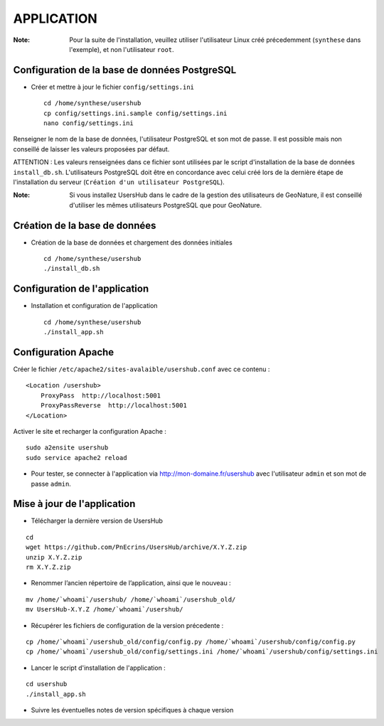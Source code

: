 ===========
APPLICATION
===========

:Note:

    Pour la suite de l'installation, veuillez utiliser l'utilisateur Linux créé précedemment (``synthese`` dans l'exemple), et non l'utilisateur ``root``.

Configuration de la base de données PostgreSQL
==============================================

* Créer et mettre à jour le fichier ``config/settings.ini``
 
  ::  
  
    cd /home/synthese/usershub
    cp config/settings.ini.sample config/settings.ini
    nano config/settings.ini

Renseigner le nom de la base de données, l'utilisateur PostgreSQL et son mot de passe. Il est possible mais non conseillé de laisser les valeurs proposées par défaut. 

ATTENTION : Les valeurs renseignées dans ce fichier sont utilisées par le script d'installation de la base de données ``install_db.sh``. L'utilisateurs PostgreSQL doit être en concordance avec celui créé lors de la dernière étape de l'installation du serveur (``Création d'un utilisateur PostgreSQL``). 

:Note:

    Si vous installez UsersHub dans le cadre de la gestion des utilisateurs de GeoNature, il est conseillé d'utiliser les mêmes utilisateurs PostgreSQL que pour GeoNature.


Création de la base de données
==============================

* Création de la base de données et chargement des données initiales
 
  ::  
  
    cd /home/synthese/usershub
    ./install_db.sh


Configuration de l'application
==============================

* Installation et configuration de l'application
 
  ::  
  
    cd /home/synthese/usershub
    ./install_app.sh


Configuration Apache
====================

Créer le fichier ``/etc/apache2/sites-avalaible/usershub.conf`` avec ce contenu :
 
::  
  
    <Location /usershub>
        ProxyPass  http://localhost:5001
        ProxyPassReverse  http://localhost:5001
    </Location>

Activer le site et recharger la configuration Apache :
 
::  
  
    sudo a2ensite usershub
    sudo service apache2 reload

* Pour tester, se connecter à l'application via http://mon-domaine.fr/usershub avec l'utilisateur ``admin`` et son mot de passe ``admin``.


Mise à jour de l'application
============================

* Télécharger la dernière version de UsersHub

::

    cd
    wget https://github.com/PnEcrins/UsersHub/archive/X.Y.Z.zip
    unzip X.Y.Z.zip
    rm X.Y.Z.zip

* Renommer l’ancien répertoire de l’application, ainsi que le nouveau :

::

    mv /home/`whoami`/usershub/ /home/`whoami`/usershub_old/
    mv UsersHub-X.Y.Z /home/`whoami`/usershub/

* Récupérer les fichiers de configuration de la version précedente :

::

    cp /home/`whoami`/usershub_old/config/config.py /home/`whoami`/usershub/config/config.py
    cp /home/`whoami`/usershub_old/config/settings.ini /home/`whoami`/usershub/config/settings.ini 

* Lancer le script d'installation de l'application :

::
    
    cd usershub
    ./install_app.sh

* Suivre les éventuelles notes de version spécifiques à chaque version
